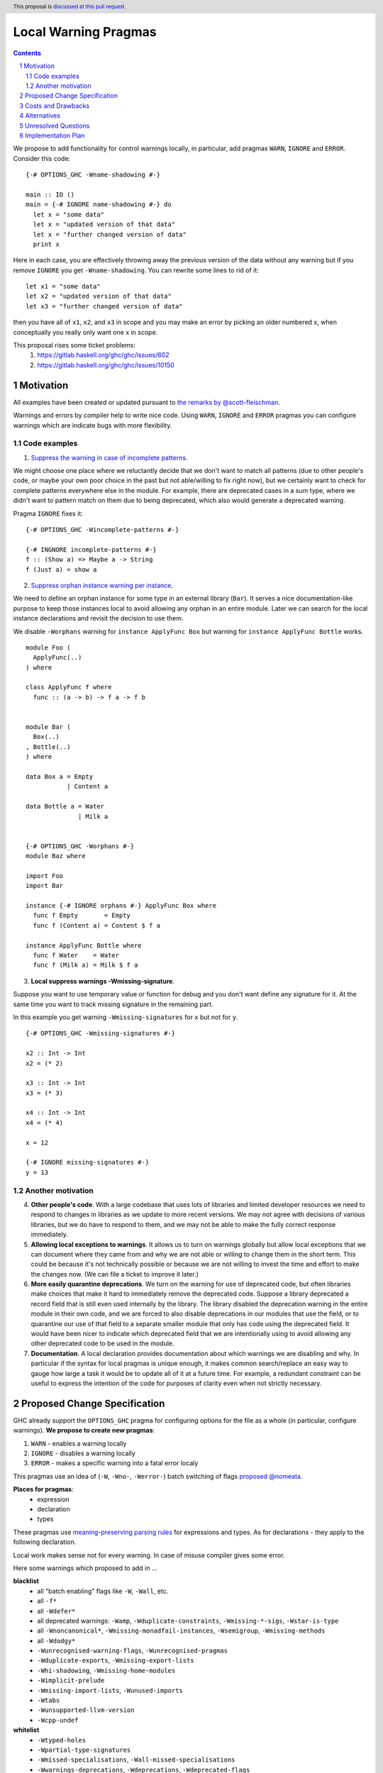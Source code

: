 Local Warning Pragmas
=====================

.. proposal-number:: 
.. ticket-url::
.. implemented::
.. highlight:: haskell
.. header:: This proposal is `discussed at this pull request <https://github.com/ghc-proposals/ghc-proposals/pull/234>`_.
.. sectnum::
.. contents::

We propose to add functionality for control warnings locally, in particular, add pragmas ``WARN``, ``IGNORE`` and ``ERROR``. Consider this code:
::
 {-# OPTIONS_GHC -Wname-shadowing #-}

 main :: IO ()
 main = {-# IGNORE name-shadowing #-} do 
   let x = "some data"
   let x = "updated version of that data"
   let x = "further changed version of data"
   print x
    
Here in each case, you are effectively throwing away the previous version of the data without any warning but if you remove ``IGNORE`` you get ``-Wname-shadowing``. You can rewrite some lines to rid of it:
::
 let x1 = "some data"
 let x2 = "updated version of that data"
 let x3 = "further changed version of data"

then you have all of ``x1``, ``x2``, and ``x3`` in scope and you may make an error by picking an older numbered x, when conceptually you really only want one x in scope.

This proposal rises some ticket problems:
 1. https://gitlab.haskell.org/ghc/ghc/issues/602
 2. https://gitlab.haskell.org/ghc/ghc/issues/10150

Motivation
------------

All examples have been created or updated pursuant to `the remarks by @scott-fleischman <https://github.com/ghc-proposals/ghc-proposals/pull/234#issuecomment-496661390>`_. 

Warnings and errors by compiler help to write nice code. Using ``WARN``, ``IGNORE`` and ``ERROR`` pragmas you can configure warnings which are indicate bugs with more flexibility.

Code examples
~~~~~~~~~~~~~
      
1. `Suppress the warning in case of incomplete patterns <https://stackoverflow.com/questions/12717909/stop-ghc-from-warning-me-about-one-particular-missing-pattern/>`_. 

We might choose one place where we reluctantly decide that we don't want to match all patterns (due to other people's code, or maybe your own poor choice in the past but not able/willing to fix right now), but we certainly want to check for complete patterns everywhere else in the module. For example, there are deprecated cases in a sum type, where we didn't want to pattern match on them due to being deprecated, which also would generate a deprecated warning.

Pragma ``IGNORE`` fixes it:
::
 {-# OPTIONS_GHC -Wincomplete-patterns #-}

 {-# INGNORE incomplete-patterns #-}
 f :: (Show a) => Maybe a -> String
 f (Just a) = show a

2. `Suppress orphan instance warning per instance <https://gitlab.haskell.org/ghc/ghc/issues/10150>`_. 

We need to define an orphan instance for some type in an external library (``Bar``). It serves a nice documentation-like purpose to keep those instances local to avoid allowing any orphan in an entire module. Later we can search for the local instance declarations and revisit the decision to use them.

We disable ``-Worphans`` warning for ``instance ApplyFunc Box`` but warning for ``instance ApplyFunc Bottle`` works.
::
 module Foo (
   ApplyFunc(..)
 ) where

 class ApplyFunc f where
   func :: (a -> b) -> f a -> f b


 module Bar (
   Box(..)
 , Bottle(..)
 ) where

 data Box a = Empty
            | Content a 

 data Bottle a = Water
               | Milk a 


 {-# OPTIONS_GHC -Worphans #-}
 module Baz where

 import Foo
 import Bar

 instance {-# IGNORE orphans #-} ApplyFunc Box where
   func f Empty       = Empty
   func f (Content a) = Content $ f a

 instance ApplyFunc Bottle where
   func f Water    = Water
   func f (Milk a) = Milk $ f a

3. **Local suppress warnings -Wmissing-signature**.

Suppose you want to use temporary value or function for debug and you don't want define any signature for it. At the same time you want to track missing signature in the remaining part.

In this example you get warning ``-Wmissing-signatures`` for ``x`` but not for ``y``.
::
 {-# OPTIONS_GHC -Wmissing-signatures #-}

 x2 :: Int -> Int
 x2 = (* 2)

 x3 :: Int -> Int
 x3 = (* 3)

 x4 :: Int -> Int
 x4 = (* 4)

 x = 12

 {-# IGNORE missing-signatures #-}    
 y = 13

Another motivation
~~~~~~~~~~~~~~~~~~

4. **Other people's code**. With a large codebase that uses lots of libraries and limited developer resources we need to respond to changes in libraries as we update to more recent versions. We may not agree with decisions of various libraries, but we do have to respond to them, and we may not be able to make the fully correct response immediately.

5. **Allowing local exceptions to warnings**. It allows us to turn on warnings globally but allow local exceptions that we can document where they came from and why we are not able or willing to change them in the short term. This could be because it's not technically possible or because we are not willing to invest the time and effort to make the changes now. (We can file a ticket to improve it later.)

6. **More easily quarantine deprecations**. We turn on the warning for use of deprecated code, but often libraries make choices that make it hard to immediately remove the deprecated code. Suppose a library deprecated a record field that is still even used internally by the library. The library disabled the deprecation warning in the entire module in their own code, and we are forced to also disable deprecations in our modules that use the field, or to quarantine our use of that field to a separate smaller module that only has code using the deprecated field. It would have been nicer to indicate which deprecated field that we are intentionally using to avoid allowing any other deprecated code to be used in the module.

7. **Documentation**. A local declaration provides documentation about which warnings we are disabling and why. In particular if the syntax for local pragmas is unique enough, it makes common search/replace an easy way to gauge how large a task it would be to update all of it at a future time. For example, a redundant constraint can be useful to express the intention of the code for purposes of clarity even when not strictly necessary.

Proposed Change Specification
-----------------------------

GHC already support the ``OPTIONS_GHC`` pragma for configuring options for the file as a whole (in particular, configure warnings). **We propose to create new pragmas**:

1. ``WARN`` - enables a warning locally
2. ``IGNORE`` - disables a warning locally
3. ``ERROR`` - makes a specific warning into a fatal error localy

This pragmas use an idea of (``-W``, ``-Wno-``, ``-Werror-``) batch switching of flags `proposed @nomeata <https://github.com/ghc-proposals/ghc-proposals/pull/234#issuecomment-495977461>`_.

**Places for pragmas**:
 - expression
 - declaration
 - types

These pragmas use `meaning-preserving parsing rules <https://github.com/ghc-proposals/ghc-proposals/blob/master/proposals/0046-scc-parsing.rst>`_ for expressions and types. As for declarations - they apply to the following declaration.

Local work makes sense not for every warning. In case of misuse compiler gives some error.

Here some warnings which proposed to add in ...

**blacklist**
 - all "batch enabling" flags like ``-W``, ``-Wall``, etc.
 - all ``-f*``
 - all ``-Wdefer*``
 - all deprecated warnings: ``-Wamp``, ``-Wduplicate-constraints``, ``-Wmissing-*-sigs``, ``-Wstar-is-type``
 - all ``-Wnoncanonical*``, ``-Wmissing-monadfail-instances``, ``-Wsemigroup``, ``-Wmissing-methods``
 - all ``-Wdodgy*``
 - ``-Wunrecognised-warning-flags``,  ``-Wunrecognised-pragmas``
 - ``-Wduplicate-exports``, ``-Wmissing-export-lists``
 - ``-Whi-shadowing``, ``-Wmissing-home-modules``
 - ``-Wimplicit-prelude``
 - ``-Wmissing-import-lists``, ``-Wunused-imports``
 - ``-Wtabs``
 - ``-Wunsupported-llvm-version``
 - ``-Wcpp-undef``

**whitelist**
 - ``-Wtyped-holes``
 - ``-Wpartial-type-signatures``
 - ``-Wmissed-specialisations``, ``-Wall-missed-specialisations``
 - ``-Wwarnings-deprecations``, ``-Wdeprecations``, ``-Wdeprecated-flags``
 - ``-Wunsupported-calling-conventions``
 - ``-Woverflowed-literals``
 - ``-Wempty-enumerations``
 - ``-Wsimplifiable-class-constraints``
 - ``-Widentities``
 - ``-Wimplicit-kind-vars``
 - ``-Wincomplete-patterns``, ``-Wincomplete-uni-patterns``
 - ``-Wincomplete-record-updates``
 - ``-Wmissing-fields``
 - ``-Wmissing-signatures``, ``-Wmissing-exported-signatures``, ``-Wmissing-local-signatures``, ``-Wmissing-pattern-synonym-signatures``
 - ``-Woverlapping-patterns``, ``-Winline-rule-shadowing``
 - ``-Worphans``
 - ``-Winaccessible-code``
 - ``-Wstar-binder``
 - ``-Wtype-defaults``
 - ``-Wmonomorphism-restriction``
 - ``-Wunticked-promoted-constructors``
 - ``-Wunused-binds``, ``-Wunused-top-binds``, ``-Wunused-local-binds``, ``-Wunused-pattern-binds``
 - ``-Wunused-do-bind``
 - ``-Wunused-foralls``
 - ``-Wunbanged-strict-patterns``
 
**there is some syntax for local suppression** (but we can add it in whitelist):
 - ``-Wredundant-constraints``
 - ``-Wname-shadowing``
 - ``-Wunused-matches``
 - ``-Wwrong-do-bind``
 - ``-Wunused-type-patterns``
 - ``-Wpartial-fields``
 
Costs and Drawbacks
-------------------

1) **Estimate on development and maintenance costs**

Some warnings can require individual way to collaborate with local using.

2) **Influence to learnability of the language**

This pragmas are optional pragmas and is non-essential for basic users of the language. The area of using intersects with ``OPTIONS_GHC`` pragma and as a result it does not require any more learning after the ``OPTIONS_GHC`` pragma. There is only one distinction - you need to learn where and how to place it inside the file (somewhat like the ``SCC`` pragma).

3) **Remaining drawbacks**

None.

Alternatives
------------

We proposed to create one pragma ``OPTIONS_LOCAL`` which works like ``OPTIONS_GHC`` and provides a local control warnings and language extensions. This idea was rejected because:

- every local language extension require individual way to implementation and can sense which is different from the global sense
- using one name ``OPTIONS_LOCAL`` for warning is not so comfortable

Unresolved Questions
--------------------

Should be useful to add Local language extensions? There are three ways to local work with language extensions:

1. Tweak the ``LANGUAGE`` pragma to be acceptable in other places, not only at the top.
2. Create a new pragma ``LANGUAGE_LOCAL``
3. Create individual local pragmas for every extension when it makes sense
4. Forget this idea

Implementation Plan
-------------------

There is `the proof of concept implementation <https://gitlab.haskell.org/ghc/ghc/merge_requests/1029>`_.
It demonstrates all idea of local warnings but doesn't link with proposed pragmas because works with one general - ``OPTIONS_LOCAL``.
